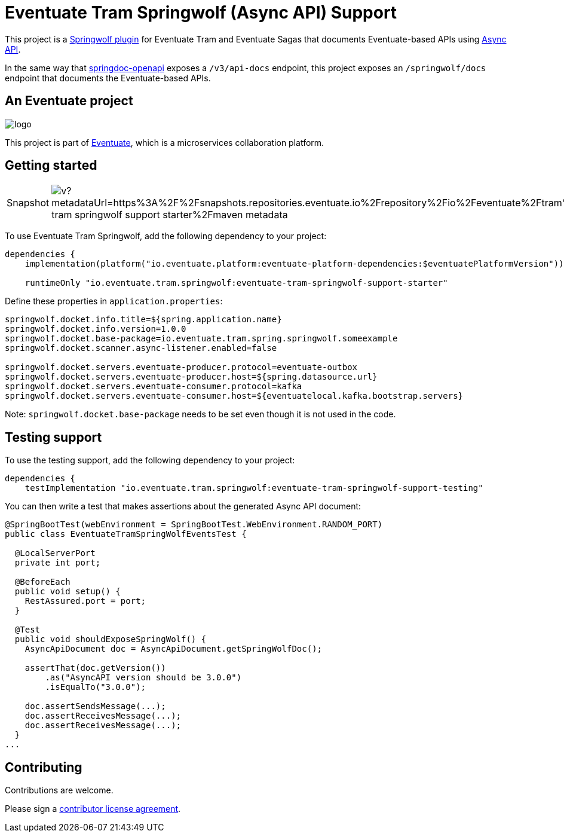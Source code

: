 = Eventuate Tram Springwolf (Async API) Support

This project is a https://github.com/springwolf/springwolf-core[Springwolf plugin] for Eventuate Tram and Eventuate Sagas that documents Eventuate-based APIs using https://www.asyncapi.com/[Async API].

In the same way that https://springdoc.org/[springdoc-openapi]  exposes a `/v3/api-docs` endpoint, this project exposes an `/springwolf/docs` endpoint that documents the Eventuate-based APIs.

== An Eventuate project

image::https://eventuate.io/i/logo.gif[]

This project is part of http://eventuate.io[Eventuate], which is a microservices collaboration platform.

== Getting started

[cols="a,a"]
|===
| Snapshot
| image:https://img.shields.io/maven-metadata/v?metadataUrl=https%3A%2F%2Fsnapshots.repositories.eventuate.io%2Frepository%2Fio%2Feventuate%2Ftram%2Fspringwolf%2Feventuate-tram-springwolf-support-starter%2Fmaven-metadata.xml[]
|===


To use Eventuate Tram Springwolf, add the following dependency to your project:

[source]
----
dependencies {
    implementation(platform("io.eventuate.platform:eventuate-platform-dependencies:$eventuatePlatformVersion"))

    runtimeOnly "io.eventuate.tram.springwolf:eventuate-tram-springwolf-support-starter"
----

Define these properties in `application.properties`:

[source]
----
springwolf.docket.info.title=${spring.application.name}
springwolf.docket.info.version=1.0.0
springwolf.docket.base-package=io.eventuate.tram.spring.springwolf.someexample
springwolf.docket.scanner.async-listener.enabled=false

springwolf.docket.servers.eventuate-producer.protocol=eventuate-outbox
springwolf.docket.servers.eventuate-producer.host=${spring.datasource.url}
springwolf.docket.servers.eventuate-consumer.protocol=kafka
springwolf.docket.servers.eventuate-consumer.host=${eventuatelocal.kafka.bootstrap.servers}
----

Note: `springwolf.docket.base-package` needs to be set even though it is not used in the code.

== Testing support

To use the testing support, add the following dependency to your project:

[source]
----
dependencies {
    testImplementation "io.eventuate.tram.springwolf:eventuate-tram-springwolf-support-testing"
----

You can then write a test that makes assertions about the generated Async API document:

[source,java]
----
@SpringBootTest(webEnvironment = SpringBootTest.WebEnvironment.RANDOM_PORT)
public class EventuateTramSpringWolfEventsTest {

  @LocalServerPort
  private int port;

  @BeforeEach
  public void setup() {
    RestAssured.port = port;
  }

  @Test
  public void shouldExposeSpringWolf() {
    AsyncApiDocument doc = AsyncApiDocument.getSpringWolfDoc();

    assertThat(doc.getVersion())
        .as("AsyncAPI version should be 3.0.0")
        .isEqualTo("3.0.0");

    doc.assertSendsMessage(...);
    doc.assertReceivesMessage(...);
    doc.assertReceivesMessage(...);
  }
...
----

== Contributing

Contributions are welcome.

Please sign a https://chrisrichardson.net/legal/[contributor license agreement].
